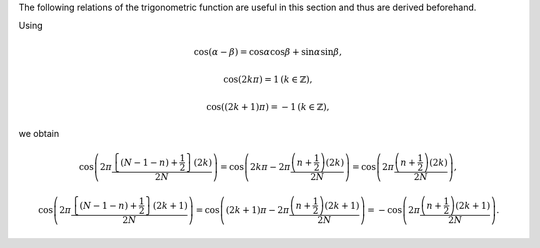 The following relations of the trigonometric function are useful in this section and thus are derived beforehand.

Using

.. math::

    \cos \left( \alpha - \beta \right)
    =
    \cos \alpha \cos \beta
    +
    \sin \alpha \sin \beta,

.. math::

    \cos \left( 2 k \pi \right)
    =
    1
    \,
    \left( k \in \mathbb{Z} \right),

.. math::

    \cos \left( \left( 2 k + 1 \right) \pi \right)
    =
    - 1
    \,
    \left( k \in \mathbb{Z} \right),

we obtain

.. math::

    &
    \cos
    \left(
        2
        \pi
        \frac{
            \left\{ \left( N - 1 - n \right) + \frac{1}{2} \right\}
            \left( 2 k \right)
        }{
            2 N
        }
    \right)
    =
    \cos
    \left(
        2 k \pi
        -
        2
        \pi
        \frac{
            \left( n + \frac{1}{2} \right)
            \left( 2 k \right)
        }{
            2 N
        }
    \right)
    =
    \cos
    \left(
        2
        \pi
        \frac{
            \left( n + \frac{1}{2} \right)
            \left( 2 k \right)
        }{
            2 N
        }
    \right),

    &
    \cos
    \left(
        2
        \pi
        \frac{
            \left\{ \left( N - 1 - n \right) + \frac{1}{2} \right\}
            \left( 2 k + 1 \right)
        }{
            2 N
        }
    \right)
    =
    \cos
    \left(
        \left( 2 k + 1 \right) \pi
        -
        2
        \pi
        \frac{
            \left( n + \frac{1}{2} \right)
            \left( 2 k + 1 \right)
        }{
            2 N
        }
    \right)
    =
    -
    \cos
    \left(
        2
        \pi
        \frac{
            \left( n + \frac{1}{2} \right)
            \left( 2 k + 1 \right)
        }{
            2 N
        }
    \right).

